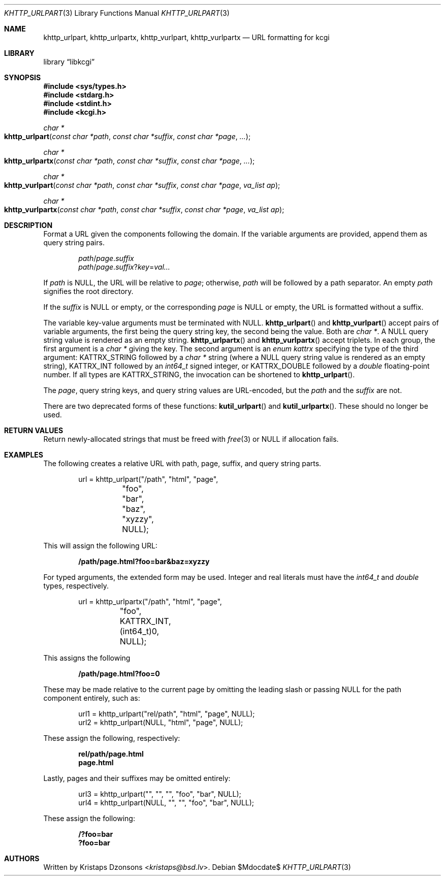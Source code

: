 .\"	$Id$
.\"
.\" Copyright (c) 2014, 2017, 2020 Kristaps Dzonsons <kristaps@bsd.lv>
.\" Copyright (c) 2017 Ingo Schwarze <schwarze@openbsd.org>
.\"
.\" Permission to use, copy, modify, and distribute this software for any
.\" purpose with or without fee is hereby granted, provided that the above
.\" copyright notice and this permission notice appear in all copies.
.\"
.\" THE SOFTWARE IS PROVIDED "AS IS" AND THE AUTHOR DISCLAIMS ALL WARRANTIES
.\" WITH REGARD TO THIS SOFTWARE INCLUDING ALL IMPLIED WARRANTIES OF
.\" MERCHANTABILITY AND FITNESS. IN NO EVENT SHALL THE AUTHOR BE LIABLE FOR
.\" ANY SPECIAL, DIRECT, INDIRECT, OR CONSEQUENTIAL DAMAGES OR ANY DAMAGES
.\" WHATSOEVER RESULTING FROM LOSS OF USE, DATA OR PROFITS, WHETHER IN AN
.\" ACTION OF CONTRACT, NEGLIGENCE OR OTHER TORTIOUS ACTION, ARISING OUT OF
.\" OR IN CONNECTION WITH THE USE OR PERFORMANCE OF THIS SOFTWARE.
.\"
.Dd $Mdocdate$
.Dt KHTTP_URLPART 3
.Os
.Sh NAME
.Nm khttp_urlpart ,
.Nm khttp_urlpartx ,
.Nm khttp_vurlpart ,
.Nm khttp_vurlpartx
.Nd URL formatting for kcgi
.Sh LIBRARY
.Lb libkcgi
.Sh SYNOPSIS
.In sys/types.h
.In stdarg.h
.In stdint.h
.In kcgi.h
.Ft "char *"
.Fo khttp_urlpart
.Fa "const char *path"
.Fa "const char *suffix"
.Fa "const char *page"
.Fa "..."
.Fc
.Ft "char *"
.Fo khttp_urlpartx
.Fa "const char *path"
.Fa "const char *suffix"
.Fa "const char *page"
.Fa "..."
.Fc
.Ft "char *"
.Fo khttp_vurlpart
.Fa "const char *path"
.Fa "const char *suffix"
.Fa "const char *page"
.Fa "va_list ap"
.Fc
.Ft "char *"
.Fo khttp_vurlpartx
.Fa "const char *path"
.Fa "const char *suffix"
.Fa "const char *page"
.Fa "va_list ap"
.Fc
.Sh DESCRIPTION
Format a URL given the components following the domain.
If the variable arguments are provided, append them as query string
pairs.
.Pp
.Dl Fa path Ns / Ns Fa page . Ns Fa suffix
.Dl Fa path Ns / Ns Fa page . Ns Fa suffix Ns Pf ? Fa key Ns Pf = Fa val...
.Pp
If
.Fa path
is
.Dv NULL ,
the URL will be relative to
.Fa page ;
otherwise,
.Fa path
will be followed by a path separator.
An empty
.Fa path
signifies the root directory.
.Pp
If the
.Fa suffix
is
.Dv NULL
or
empty, or the corresponding
.Fa page
is
.Dv NULL
or empty, the URL is formatted without a suffix.
.Pp
The variable key-value arguments must be terminated with
.Dv NULL .
.Fn khttp_urlpart
and
.Fn khttp_vurlpart
accept pairs of variable arguments, the first being the query string
key, the second being the value.
Both are
.Vt "char *" .
A
.Dv NULL
query string value is rendered as an empty string.
.Fn khttp_urlpartx
and
.Fn khttp_vurlpartx
accept triplets.
In each group, the first argument is a
.Vt char *
giving the key.
The second argument is an
.Vt enum kattrx
specifying the type of the third argument:
.Dv KATTRX_STRING
followed by a
.Vt char *
string (where a
.Dv NULL
query string value is rendered as an empty string),
.Dv KATTRX_INT
followed by an
.Vt int64_t
signed integer, or
.Dv KATTRX_DOUBLE
followed by a
.Vt double
floating-point number.
If all types are
.Dv KATTRX_STRING ,
the invocation can be shortened to
.Fn khttp_urlpart .
.Pp
The
.Fa page ,
query string keys, and query string values are URL-encoded, but the
.Fa path
and the
.Fa suffix
are not.
.Pp
There are two deprecated forms of these functions:
.Fn kutil_urlpart
and
.Fn kutil_urlpartx .
These should no longer be used.
.Sh RETURN VALUES
Return newly-allocated strings that must be freed with
.Xr free 3
or
.Dv NULL
if allocation fails.
.Sh EXAMPLES
The following creates a relative URL with path, page, suffix, and query string
parts.
.Bd -literal -offset indent
url = khttp_urlpart("/path", "html", "page",
	 "foo", "bar", "baz", "xyzzy", NULL);
.Ed
.Pp
This will assign the following URL:
.Pp
.Dl /path/page.html?foo=bar&baz=xyzzy
.Pp
For typed arguments, the extended form may be used.
Integer and real literals must have the
.Vt int64_t
and
.Vt double
types, respectively.
.Bd -literal -offset indent
url = khttp_urlpartx("/path", "html", "page",
	 "foo", KATTRX_INT, (int64_t)0, NULL);
.Ed
.Pp
This assigns the following
.Pp
.Dl /path/page.html?foo=0
.Pp
These may be made relative to the current page by omitting the leading
slash or passing
.Dv NULL
for the path component entirely, such as:
.Bd -literal -offset indent
url1 = khttp_urlpart("rel/path", "html", "page", NULL);
url2 = khttp_urlpart(NULL, "html", "page", NULL);
.Ed
.Pp
These assign the following, respectively:
.Pp
.Dl rel/path/page.html
.Dl page.html
.Pp
Lastly, pages and their suffixes may be omitted entirely:
.Bd -literal -offset indent
url3 = khttp_urlpart("", "", "", "foo", "bar", NULL);
url4 = khttp_urlpart(NULL, "", "", "foo", "bar", NULL);
.Ed
.Pp
These assign the following:
.Pp
.Dl /?foo=bar
.Dl ?foo=bar
.Sh AUTHORS
Written by
.An Kristaps Dzonsons Aq Mt kristaps@bsd.lv .
